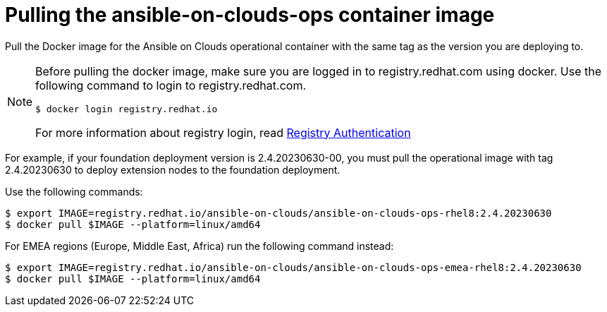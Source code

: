 [id="con-gcp-pull-deploy-container-image"]

= Pulling the ansible-on-clouds-ops container image

Pull the Docker image for the Ansible on Clouds operational container with the same tag as the version you are deploying to.

[NOTE]
====
Before pulling the docker image, make sure you are logged in to registry.redhat.com using docker. Use the following command to login to registry.redhat.com.

[literal, options="nowrap" subs="+attributes"]
----
$ docker login registry.redhat.io
----

For more information about registry login, read link:https://access.redhat.com/RegistryAuthentication[Registry Authentication]

====

For example, if your foundation deployment version is 2.4.20230630-00, you must pull the operational image with tag 2.4.20230630 to deploy extension nodes to the foundation deployment.

Use the following commands:

[literal, options="nowrap" subs="+attributes"]
----
$ export IMAGE=registry.redhat.io/ansible-on-clouds/ansible-on-clouds-ops-rhel8:2.4.20230630
$ docker pull $IMAGE --platform=linux/amd64
----

For EMEA regions (Europe, Middle East, Africa) run the following command instead:

[literal, options="nowrap" subs="+attributes"]
----
$ export IMAGE=registry.redhat.io/ansible-on-clouds/ansible-on-clouds-ops-emea-rhel8:2.4.20230630
$ docker pull $IMAGE --platform=linux/amd64
----